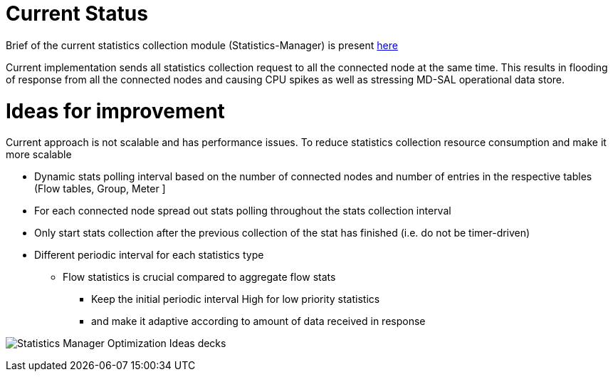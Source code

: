 [[current-status]]
= Current Status

Brief of the current statistics collection module (Statistics-Manager)
is present
https://wiki.opendaylight.org/view/OpenDaylight_OpenFlow_Plugin:Statistics[here]

Current implementation sends all statistics collection request to all
the connected node at the same time. This results in flooding of
response from all the connected nodes and causing CPU spikes as well as
stressing MD-SAL operational data store.

[[ideas-for-improvement]]
= Ideas for improvement

Current approach is not scalable and has performance issues. To reduce
statistics collection resource consumption and make it more scalable

* Dynamic stats polling interval based on the number of connected nodes
and number of entries in the respective tables (Flow tables, Group,
Meter ]
* For each connected node spread out stats polling throughout the stats
collection interval
* Only start stats collection after the previous collection of the stat
has finished (i.e. do not be timer-driven)
* Different periodic interval for each statistics type
** Flow statistics is crucial compared to aggregate flow stats
*** Keep the initial periodic interval High for low priority statistics
*** and make it adaptive according to amount of data received in
response

image:Statistics Manager Optimization Ideas.ppt[Statistics Manager
Optimization Ideas
decks,title="Statistics Manager Optimization Ideas decks"]
